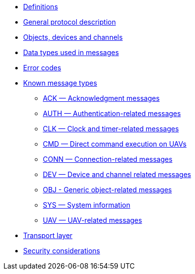 * xref:definitions.adoc[Definitions]
* xref:general.adoc[General protocol description]
* xref:devices.adoc[Objects, devices and channels]
* xref:types.adoc[Data types used in messages]
* xref:errors.adoc[Error codes]
* xref:messages/index.adoc[Known message types]
** xref:messages/ack.adoc[ACK — Acknowledgment messages]
** xref:messages/auth.adoc[AUTH — Authentication-related messages]
** xref:messages/clk.adoc[CLK — Clock and timer-related messages]
** xref:messages/cmd.adoc[CMD — Direct command execution on UAVs]
** xref:messages/conn.adoc[CONN — Connection-related messages]
** xref:messages/dev.adoc[DEV — Device and channel related messages]
** xref:messages/obj.adoc[OBJ - Generic object-related messages]
** xref:messages/sys.adoc[SYS — System information]
** xref:messages/uav.adoc[UAV — UAV-related messages]
* xref:transport.adoc[Transport layer]
* xref:security.adoc[Security considerations]
